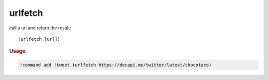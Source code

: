 urlfetch
--------

call a url and return the result::

    (urlfetch [url])

.. rubric:: Usage

.. code-block:: text

    !command add !tweet (urlfetch https://decapi.me/twitter/latest/chocotaco)
